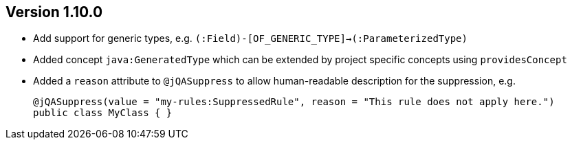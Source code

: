 ifndef::jqa-in-manual[== Version 1.10.0]
ifdef::jqa-in-manual[== Java Plugin 1.10.0]

* Add support for generic types, e.g. `(:Field)-[OF_GENERIC_TYPE]->(:ParameterizedType)`
* Added concept `java:GeneratedType` which can be extended by project specific concepts using `providesConcept`
* Added a `reason` attribute to `@jQASuppress` to allow human-readable description for the suppression, e.g.
+
[source,java]
----
@jQASuppress(value = "my-rules:SuppressedRule", reason = "This rule does not apply here.")
public class MyClass { }
----
